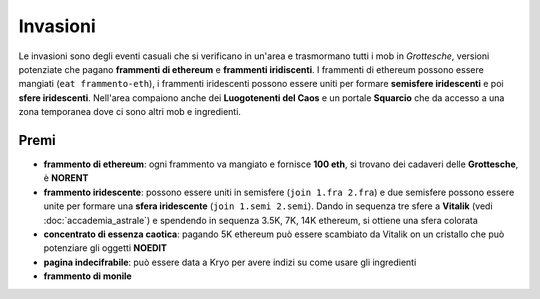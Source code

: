 Invasioni
=========
Le invasioni sono degli eventi casuali che si verificano in un'area 
e trasmormano tutti i mob in *Grottesche*, versioni potenziate che
pagano **frammenti di ethereum** e **frammenti iridiscenti**. I frammenti
di ethereum possono essere mangiati (``eat frammento-eth``), i frammenti
iridescenti possono essere uniti per formare **semisfere iridescenti** e 
poi **sfere iridescenti**.
Nell'area compaiono anche dei **Luogotenenti del Caos** e un portale 
**Squarcio** che da accesso a una zona temporanea dove ci sono altri mob
e ingredienti.

Premi
-----

* **frammento di ethereum**: ogni frammento va mangiato e fornisce **100 eth**,
  si trovano dei cadaveri delle **Grottesche**, è **NORENT**
* **frammento iridescente**: possono essere uniti in semisfere
  (``join 1.fra 2.fra``) e due semisfere possono essere unite per formare una
  **sfera iridescente** (``join 1.semi 2.semi``). Dando in sequenza tre sfere a
  **Vitalik** (vedi :doc:`accademia_astrale`) e spendendo in sequenza 
  3.5K, 7K, 14K ethereum, si ottiene una sfera colorata
* **concentrato di essenza caotica**: pagando 5K ethereum può essere scambiato
  da Vitalik on un cristallo che può potenziare gli oggetti **NOEDIT**
* **pagina indecifrabile**: può essere data a Kryo per avere indizi su come
  usare gli ingredienti
* **frammento di monile**

